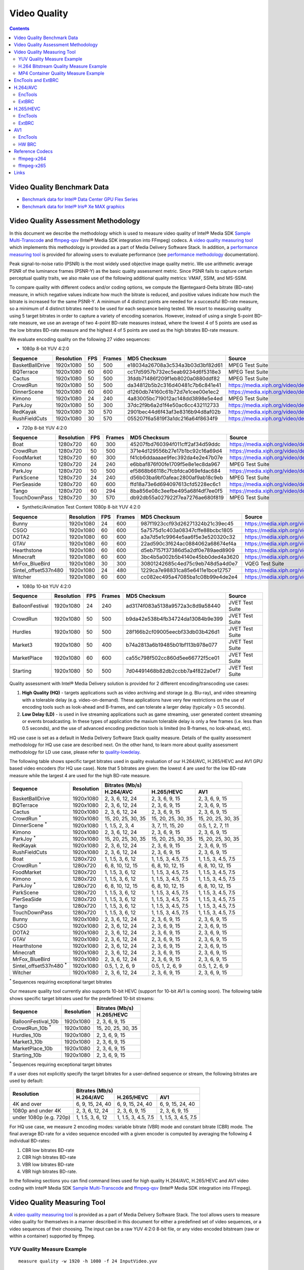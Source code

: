 Video Quality
=============

.. contents::

.. |SMT| replace:: Sample Multi-Transcode
.. _SMT: https://github.com/Intel-Media-SDK/MediaSDK/blob/master/doc/samples/readme-multi-transcode_linux.md

.. _ffmpeg-qsv: https://trac.ffmpeg.org/wiki/Hardware/QuickSync

.. |measure-quality| replace:: video quality measuring tool
.. _measure-quality: man/measure-quality.asciidoc

.. |measure-perf| replace:: performance measuring tool
.. _measure-perf: man/measure-perf.asciidoc

.. |na| raw:: html

   &#x2205;

.. |check| raw:: html

   &#x2713;

.. |cross| raw:: html

   &#x2717;

Video Quality Benchmark Data
----------------------------

* `Benchmark data for Intel® Data Center GPU Flex Series <benchmarks/intel-data-center-gpu-flex-series/intel-data-center-gpu-flex-series.rst>`_
* `Benchmark data for Intel® Iris® Xe MAX graphics <benchmarks/intel-iris-xe-max-graphics/intel-iris-xe-max-graphics.md>`_

Video Quality Assessment Methodology
------------------------------------

In this document we describe the methodology which is used to measure video
quality of Intel® Media SDK |SMT|_ and `ffmpeg-qsv`_ (Intel® Media SDK
integration into FFmpeg) codecs. A |measure-quality|_ which implements this
methodology is provided as a part of Media Delivery Software Stack. In
addition, a |measure-perf|_ is provided for allowing users to evaluate
performance (see `performance methodology <performance.rst>`_ documentation).

Peak signal-to-noise ratio (PSNR) is the most widely used objective image quality metric. We use arithmetic average PSNR
of the luminance frames (PSNR-Y) as the basic quality assessment metric. Since PSNR fails to capture certain perceptual
quality traits, we also make use of the following additional quality metrics: VMAF, SSIM, and MS-SSIM.

To compare quality with different codecs and/or coding options, we compute the Bjøntegaard-Delta bitrate (BD-rate)
measure, in which negative values indicate how much the bitrate is reduced, and positive values indicate how much the
bitrate is increased for the same PSNR-Y. A minimum of 4 distinct points are needed for a successful BD-rate measure, so
a minimum of 4 distinct bitrates need to be used for each sequence being tested. We resort to measuring quality using 5
target bitrates in order to capture a variety of encoding scenarios. However, instead of using a single 5-point BD-rate
measure, we use an average of two 4-point BD-rate measures instead, where the lowest 4 of 5 points are used as the low
bitrates BD-rate measure and the highest 4 of 5 points are used as the high bitrates BD-rate measure.

We evaluate encoding quality on the following 27 video sequences:

* 1080p 8-bit YUV 4:2:0

+-----------------+------------+-----+--------+----------------------------------+------------------------------------+
| Sequence        | Resolution | FPS | Frames | MD5 Checksum                     | Source                             |
+=================+============+=====+========+==================================+====================================+
| BasketBallDrive | 1920x1080  | 50  | 500    | e18034a26708a3c534a3b03d3bf82d61 | MPEG Test Suite                    |
+-----------------+------------+-----+--------+----------------------------------+------------------------------------+
| BQTerrace       | 1920x1080  | 60  | 600    | cc17d5957b732ec5eab9234d6f5318e3 | MPEG Test Suite                    |
+-----------------+------------+-----+--------+----------------------------------+------------------------------------+
| Cactus          | 1920x1080  | 50  | 500    | 3fddb71486f209f1eb8020a0880ddf82 | MPEG Test Suite                    |
+-----------------+------------+-----+--------+----------------------------------+------------------------------------+
| CrowdRun        | 1920x1080  | 50  | 500    | da34812b5b2c316d40481c7b6c841e41 | https://media.xiph.org/video/derf/ |
+-----------------+------------+-----+--------+----------------------------------+------------------------------------+
| DinnerScene     | 1920x1080  | 60  | 600    | d1260db74160c61b72d7e1cee00e1ec2 | https://media.xiph.org/video/derf/ |
+-----------------+------------+-----+--------+----------------------------------+------------------------------------+
| Kimono          | 1920x1080  | 24  | 240    | 4a83005bc719012ac148dd3898e5e4ed | MPEG Test Suite                    |
+-----------------+------------+-----+--------+----------------------------------+------------------------------------+
| ParkJoy         | 1920x1080  | 50  | 300    | 37dc2f9b6a2d1f4e50ac6cc432112733 | https://media.xiph.org/video/derf/ |
+-----------------+------------+-----+--------+----------------------------------+------------------------------------+
| RedKayak        | 1920x1080  | 30  | 570    | 2901bec44d6f43af3e8316b94d8af02b | https://media.xiph.org/video/derf/ |
+-----------------+------------+-----+--------+----------------------------------+------------------------------------+
| RushFieldCuts   | 1920x1080  | 30  | 570    | 055207f6a5819f3a1dc216a64f8634f9 | https://media.xiph.org/video/derf/ |
+-----------------+------------+-----+--------+----------------------------------+------------------------------------+

* 720p 8-bit YUV 4:2:0

+---------------+------------+-----+--------+----------------------------------+------------------------------------+
| Sequence      | Resolution | FPS | Frames | MD5 Checksum                     | Source                             |
+===============+============+=====+========+==================================+====================================+
| Boat          | 1280x720   | 60  | 300    | 45207fbd760394f011cff2af34d59ddc | https://media.xiph.org/video/derf/ |
+---------------+------------+-----+--------+----------------------------------+------------------------------------+
| CrowdRun      | 1280x720   | 50  | 500    | 371e4d129556b27e17b1bc92c16a69d4 | https://media.xiph.org/video/derf/ |
+---------------+------------+-----+--------+----------------------------------+------------------------------------+
| FoodMarket    | 1280x720   | 60  | 300    | f41cb6ddaaaae9fec392da4e2e47b07e | https://media.xiph.org/video/derf/ |
+---------------+------------+-----+--------+----------------------------------+------------------------------------+
| Kimono        | 1280x720   | 24  | 240    | e6bbaf876f00fe1709f5e8e1ec8da967 | MPEG Test Suite                    |
+---------------+------------+-----+--------+----------------------------------+------------------------------------+
| ParkJoy       | 1280x720   | 50  | 500    | ef5868b66118c7fcbfdca069efdac684 | https://media.xiph.org/video/derf/ |
+---------------+------------+-----+--------+----------------------------------+------------------------------------+
| ParkScene     | 1280x720   | 24  | 240    | d56b03ba9bf0afeac2800af9ab18c9eb | MPEG Test Suite                    |
+---------------+------------+-----+--------+----------------------------------+------------------------------------+
| PierSeaside   | 1280x720   | 60  | 600    | ffd18a73e6d694097613cfd5228ec6c1 | https://media.xiph.org/video/derf/ |
+---------------+------------+-----+--------+----------------------------------+------------------------------------+
| Tango         | 1280x720   | 60  | 294    | 8ba856e08c3eefbe495a68f4df7ee0f5 | https://media.xiph.org/video/derf/ |
+---------------+------------+-----+--------+----------------------------------+------------------------------------+
| TouchDownPass | 1280x720   | 30  | 570    | db92db55a027922f7ea7276ae680f819 | MPEG Test Suite                    |
+---------------+------------+-----+--------+----------------------------------+------------------------------------+

* Synthetic/Animation Test Content 1080p 8-bit YUV 4:2:0

+----------------------+------------+-----+--------+----------------------------------+------------------------------------+
| Sequence             | Resolution | FPS | Frames | MD5 Checksum                     | Source                             |
+======================+============+=====+========+==================================+====================================+
| Bunny                | 1920x1080  | 24  | 600    | 987f1923ccf93d26271324b21c39ec45 | https://media.xiph.org/video/derf/ |
+----------------------+------------+-----+--------+----------------------------------+------------------------------------+
| CSGO                 | 1920x1080  | 60  | 600    | 5a7575d1c403a08347cffe88bcbc1805 | https://media.xiph.org/video/derf/ |
+----------------------+------------+-----+--------+----------------------------------+------------------------------------+
| DOTA2                | 1920x1080  | 60  | 600    | a3a7d5e1c9964e5aa6f5e3e520320c32 | https://media.xiph.org/video/derf/ |
+----------------------+------------+-----+--------+----------------------------------+------------------------------------+
| GTAV                 | 1920x1080  | 60  | 600    | 22ad590c3f624ac0884062a68674ef4a | https://media.xiph.org/video/derf/ |
+----------------------+------------+-----+--------+----------------------------------+------------------------------------+
| Hearthstone          | 1920x1080  | 60  | 600    | d5eb7157f37386d5a2df0e789aed8909 | https://media.xiph.org/video/derf/ |
+----------------------+------------+-----+--------+----------------------------------+------------------------------------+
| Minecraft            | 1920x1080  | 60  | 600    | 3bc4b5a002b5b4140e45bb0ded4a3620 | https://media.xiph.org/video/derf/ |
+----------------------+------------+-----+--------+----------------------------------+------------------------------------+
| MrFox_BlueBird       | 1920x1080  | 30  | 300    | 30801242685c4ed75c9eb748d5a4d0e7 | VQEG Test Suite                    |
+----------------------+------------+-----+--------+----------------------------------+------------------------------------+
| Sintel_offset537n480 | 1920x1080  | 24  | 480    | 1229ca7e98831ca85e6411e1bce12757 | https://media.xiph.org/video/derf/ |
+----------------------+------------+-----+--------+----------------------------------+------------------------------------+
| Witcher              | 1920x1080  | 60  | 600    | cc082ec495a47085ba1c08b99e4de2e4 | https://media.xiph.org/video/derf/ |
+----------------------+------------+-----+--------+----------------------------------+------------------------------------+

* 1080p 10-bit YUV 4:2:0

+-----------------+------------+-----+--------+----------------------------------+-----------------+
| Sequence        | Resolution | FPS | Frames | MD5 Checksum                     | Source          |
+=================+============+=====+========+==================================+=================+
| BalloonFestival | 1920x1080  | 24  | 240    | ad3174f083a5138a9572a3c8d9a58440 | JVET Test Suite |
+-----------------+------------+-----+--------+----------------------------------+-----------------+
| CrowdRun        | 1920x1080  | 50  | 500    | b9da42e538b4fb34724da13084b9e399 | JVET Test Suite |
+-----------------+------------+-----+--------+----------------------------------+-----------------+
| Hurdles         | 1920x1080  | 50  | 500    | 28f166b2cf09005eecbf33db03b426d1 | JVET Test Suite |
+-----------------+------------+-----+--------+----------------------------------+-----------------+
| Market3         | 1920x1080  | 50  | 400    | b74a2813a6b19485b01bf113b978e077 | JVET Test Suite |
+-----------------+------------+-----+--------+----------------------------------+-----------------+
| MarketPlace     | 1920x1080  | 60  | 600    | ca55c798f502cc860d5ee66772f5ce01 | JVET Test Suite |
+-----------------+------------+-----+--------+----------------------------------+-----------------+
| Starting        | 1920x1080  | 50  | 500    | 7d04491468b82db2ccbb7a4f822a0ef7 | JVET Test Suite |
+-----------------+------------+-----+--------+----------------------------------+-----------------+

Quality assessment with Intel® Media Delivery solution is provided for 2 different encoding/transcoding use cases:

#. **High Quality (HQ)**
   - targets applications such as video archiving and storage (e.g. Blu-ray), and video streaming with a tolerable
   delay (e.g. video-on-demand). These applications have very few restrictions on the use of encoding tools such as
   look-ahead and B-frames, and can tolerate a larger delay (typically > 0.5 seconds).

#. **Low Delay (LD)**
   - is used in live streaming applications such as game streaming, user generated content streaming or events broadcasting.
   In these types of application the maxium tolerable delay is only a few frames (i.e. less than 0.5 seconds), and the use
   of advanced encoding prediction tools is limited (no B-frames, no look-ahead, etc).

HQ use case is set as a default in Media Delivery Software Stack quality measure. Details of the quality assessment
methodology for HQ use case are described next. On the other hand, to learn more about quality assessment methodology
for LD use case, please refer to `quality-lowdelay <quality-lowdelay.rst>`_.

The following table shows specific target bitrates used in quality evaluation of our H.264/AVC, H.265/HEVC and AV1 GPU
based video encoders (for HQ use case). Note that 5 bitrates are given: the lowest 4 are used for the low BD-rate
measure while the largest 4 are used for the high BD-rate measure.

+-------------------------------+------------+-----------------------------------------------------------------+
| Sequence                      | Resolution | Bitrates (Mb/s)                                                 |
|                               |            +---------------------+---------------------+---------------------+
|                               |            | H.264/AVC           | H.265/HEVC          | AV1                 |
+===============================+============+=====================+=====================+=====================+
| BasketBallDrive               | 1920x1080  | 2, 3, 6, 12, 24     | 2, 3, 6, 9, 15      | 2, 3, 6, 9, 15      |
+-------------------------------+------------+---------------------+---------------------+---------------------+
| BQTerrace                     | 1920x1080  | 2, 3, 6, 12, 24     | 2, 3, 6, 9, 15      | 2, 3, 6, 9, 15      |
+-------------------------------+------------+---------------------+---------------------+---------------------+
| Cactus                        | 1920x1080  | 2, 3, 6, 12, 24     | 2, 3, 6, 9, 15      | 2, 3, 6, 9, 15      |
+-------------------------------+------------+---------------------+---------------------+---------------------+
| CrowdRun :sup:`*`             | 1920x1080  | 15, 20, 25, 30, 35  | 15, 20, 25, 30, 35  | 15, 20, 25, 30, 35  |
+-------------------------------+------------+---------------------+---------------------+---------------------+
| DinnerScene :sup:`*`          | 1920x1080  | 1, 1.5, 2, 3, 4     | 3, 7, 11, 15, 20    | 0.5, 1, 2, 7, 11    |
+-------------------------------+------------+---------------------+---------------------+---------------------+
| Kimono                        | 1920x1080  | 2, 3, 6, 12, 24     | 2, 3, 6, 9, 15      | 2, 3, 6, 9, 15      |
+-------------------------------+------------+---------------------+---------------------+---------------------+
| ParkJoy :sup:`*`              | 1920x1080  | 15, 20, 25, 30, 35  | 15, 20, 25, 30, 35  | 15, 20, 25, 30, 35  |
+-------------------------------+------------+---------------------+---------------------+---------------------+
| RedKayak                      | 1920x1080  | 2, 3, 6, 12, 24     | 2, 3, 6, 9, 15      | 2, 3, 6, 9, 15      |
+-------------------------------+------------+---------------------+---------------------+---------------------+
| RushFieldCuts                 | 1920x1080  | 2, 3, 6, 12, 24     | 2, 3, 6, 9, 15      | 2, 3, 6, 9, 15      |
+-------------------------------+------------+---------------------+---------------------+---------------------+
| Boat                          | 1280x720   | 1, 1.5, 3, 6, 12    | 1, 1.5, 3, 4.5, 7.5 | 1, 1.5, 3, 4.5, 7.5 |
+-------------------------------+------------+---------------------+---------------------+---------------------+
| CrowdRun :sup:`*`             | 1280x720   | 6, 8, 10, 12, 15    | 6, 8, 10, 12, 15    | 6, 8, 10, 12, 15    |
+-------------------------------+------------+---------------------+---------------------+---------------------+
| FoodMarket                    | 1280x720   | 1, 1.5, 3, 6, 12    | 1, 1.5, 3, 4.5, 7.5 | 1, 1.5, 3, 4.5, 7.5 |
+-------------------------------+------------+---------------------+---------------------+---------------------+
| Kimono                        | 1280x720   | 1, 1.5, 3, 6, 12    | 1, 1.5, 3, 4.5, 7.5 | 1, 1.5, 3, 4.5, 7.5 |
+-------------------------------+------------+---------------------+---------------------+---------------------+
| ParkJoy :sup:`*`              | 1280x720   | 6, 8, 10, 12, 15    | 6, 8, 10, 12, 15    | 6, 8, 10, 12, 15    |
+-------------------------------+------------+---------------------+---------------------+---------------------+
| ParkScene                     | 1280x720   | 1, 1.5, 3, 6, 12    | 1, 1.5, 3, 4.5, 7.5 | 1, 1.5, 3, 4.5, 7.5 |
+-------------------------------+------------+---------------------+---------------------+---------------------+
| PierSeaSide                   | 1280x720   | 1, 1.5, 3, 6, 12    | 1, 1.5, 3, 4.5, 7.5 | 1, 1.5, 3, 4.5, 7.5 |
+-------------------------------+------------+---------------------+---------------------+---------------------+
| Tango                         | 1280x720   | 1, 1.5, 3, 6, 12    | 1, 1.5, 3, 4.5, 7.5 | 1, 1.5, 3, 4.5, 7.5 |
+-------------------------------+------------+---------------------+---------------------+---------------------+
| TouchDownPass                 | 1280x720   | 1, 1.5, 3, 6, 12    | 1, 1.5, 3, 4.5, 7.5 | 1, 1.5, 3, 4.5, 7.5 |
+-------------------------------+------------+---------------------+---------------------+---------------------+
| Bunny                         | 1920x1080  | 2, 3, 6, 12, 24     | 2, 3, 6, 9, 15      | 2, 3, 6, 9, 15      |
+-------------------------------+------------+---------------------+---------------------+---------------------+
| CSGO                          | 1920x1080  | 2, 3, 6, 12, 24     | 2, 3, 6, 9, 15      | 2, 3, 6, 9, 15      |
+-------------------------------+------------+---------------------+---------------------+---------------------+
| DOTA2                         | 1920x1080  | 2, 3, 6, 12, 24     | 2, 3, 6, 9, 15      | 2, 3, 6, 9, 15      |
+-------------------------------+------------+---------------------+---------------------+---------------------+
| GTAV                          | 1920x1080  | 2, 3, 6, 12, 24     | 2, 3, 6, 9, 15      | 2, 3, 6, 9, 15      |
+-------------------------------+------------+---------------------+---------------------+---------------------+
| Hearthstone                   | 1920x1080  | 2, 3, 6, 12, 24     | 2, 3, 6, 9, 15      | 2, 3, 6, 9, 15      |
+-------------------------------+------------+---------------------+---------------------+---------------------+
| Minecraft                     | 1920x1080  | 2, 3, 6, 12, 24     | 2, 3, 6, 9, 15      | 2, 3, 6, 9, 15      |
+-------------------------------+------------+---------------------+---------------------+---------------------+
| MrFox_BlueBird                | 1920x1080  | 2, 3, 6, 12, 24     | 2, 3, 6, 9, 15      | 2, 3, 6, 9, 15      |
+-------------------------------+------------+---------------------+---------------------+---------------------+
| Sintel_offset537n480 :sup:`*` | 1920x1080  | 0.5, 1, 2, 6, 9     | 0.5, 1, 2, 6, 9     | 0.5, 1, 2, 6, 9     |
+-------------------------------+------------+---------------------+---------------------+---------------------+
| Witcher                       | 1920x1080  | 2, 3, 6, 12, 24     | 2, 3, 6, 9, 15      | 2, 3, 6, 9, 15      |
+-------------------------------+------------+---------------------+---------------------+---------------------+

:sup:`*` Sequences requiring exceptional target bitrates

Our measure quality tool currently also supports 10-bit HEVC (support for 10-bit AV1 is coming soon).
The following table shows specific target bitrates used for the predefined 10-bit streams:

+-------------------------------+------------+---------------------+
| Sequence                      | Resolution | Bitrates (Mb/s)     |
|                               |            +---------------------+
|                               |            | H.265/HEVC          |
+===============================+============+=====================+
| BalloonFestival_10b           | 1920x1080  | 2, 3, 6, 9, 15      |
+-------------------------------+------------+---------------------+
| CrowdRun_10b  :sup:`*`        | 1920x1080  | 15, 20, 25, 30, 35  |
+-------------------------------+------------+---------------------+
| Hurdles_10b                   | 1920x1080  | 2, 3, 6, 9, 15      |
+-------------------------------+------------+---------------------+
| Market3_10b                   | 1920x1080  | 2, 3, 6, 9, 15      |
+-------------------------------+------------+---------------------+
| MarketPlace_10b               | 1920x1080  | 2, 3, 6, 9, 15      |
+-------------------------------+------------+---------------------+
| Starting_10b                  | 1920x1080  | 2, 3, 6, 9, 15      |
+-------------------------------+------------+---------------------+

:sup:`*` Sequences requiring exceptional target bitrates

If a user does not explicitly specify the target bitrates for a user-defined sequence or stream, the following
bitrates are used by default:

+-------------------------+-----------------------------------------------------------------+
| Resolution              | Bitrates (Mb/s)                                                 |
|                         +---------------------+---------------------+---------------------+
|                         | H.264/AVC           | H.265/HEVC          | AV1                 |
+=========================+=====================+=====================+=====================+
| 4K and over             | 6, 9, 15, 24, 40    | 6, 9, 15, 24, 40    | 6, 9, 15, 24, 40    |
+-------------------------+---------------------+---------------------+---------------------+
| 1080p and under 4K      | 2, 3, 6, 12, 24     | 2, 3, 6, 9, 15      | 2, 3, 6, 9, 15      |
+-------------------------+---------------------+---------------------+---------------------+
| under 1080p (e.g. 720p) | 1, 1.5, 3, 6, 12    | 1, 1.5, 3, 4.5, 7.5 | 1, 1.5, 3, 4.5, 7.5 |
+-------------------------+---------------------+---------------------+---------------------+


For HQ use case, we measure 2 encoding modes: variable bitrate (VBR) mode and constant bitrate (CBR) mode. The final
average BD-rate for a video sequence encoded with a given encoder is computed by averaging the following 4 individual
BD-rates:

#. CBR low bitrates BD-rate
#. CBR high bitrates BD-rate
#. VBR low bitrates BD-rate
#. VBR high bitrates BD-rate.

In the following sections you can find command lines used for high quality
H.264/AVC, H.265/HEVC and AV1 video coding with Intel® Media SDK |SMT|_ and
`ffmpeg-qsv`_ (Intel® Media SDK integration into FFmpeg).

Video Quality Measuring Tool
----------------------------
A |measure-quality|_ is provided as a part of Media Delivery Software
Stack. The tool allows users to measure video quality for themselves in a manner described in this document for either
a predefined set of video sequences, or a video sequences of their choosing.  The input can be a raw YUV 4:2:0 8-bit
file, or any video encoded bitstream (raw or within a container) supported by ffmpeg.

YUV Quality Measure Example
***************************

::

  measure quality -w 1920 -h 1080 -f 24 InputVideo.yuv

H.264 Bitstream Quality Measure Example
***************************************

::

  measure quality InputVideo.h264

Both ffmpeg and sample-multi-transcode quality results will be computed for pre-encoded input content.

MP4 Container Quality Measure Example
*************************************

::

  measure quality InputVideo.mp4

Only ffmpeg-based quality results will be computed for pre-encoded input content encapsulated in a container.

Next we present quality command lines for H.264/AVC and H.265/HEVC. To maximize quality over performance, please use
"veryslow" preset. For maximum performance set preset to "veryfast". For a balanced quality/performance tradeoff use
"medium" preset.

EncTools and ExtBRC
-------------------
**EncTools** is Intel’s new software based (SW) BRC which includes a suite of adaptive encoding tools
designed to improve video quality (thus a name EncTools).

**ExtBRC** is Intel’s legacy SW BRC.

EncTools are engaged automatically with enabling external BRC (extbrc 1) and setting lookahead depth >= 1.
Positive lookahead depth will automatically enable EncTools BRC and all adaptive encoding tools. For low
power lookahead to engage with EncTools BRC, lookahead depth should be > mini-GoP size. Several adaptive
encoding tools can be disabled by engaging SMT or FFmpeg-QSV flags, such as, for example, AdaptiveI off
(disable scene cut detection) and AdaptiveB off (disable adaptive mini-GoP).

::

  # triggers EncTools without low power lookahead (performance boost):
  ffmpeg <...> -g 256 -bf 7 -extbrc 1 -look_ahead_depth 8 <...>

  # triggers EncTools with low power lookahead (quality boost):
  ffmpeg <...> -g 256 -bf 7 -extbrc 1 -look_ahead_depth 40 <...>

  # triggers ExtBRC:
  ffmpeg <...> -g 256 -bf 7 -extbrc 1 -look_ahead_depth 0 <...>

Below table summarizes which tools are available in EncTools and ExtBRC SW BRCs.

+-------------------------------------------------------+---------+----------+
| Feature                                               | ExtBRC  | EncTools |
+=======================================================+=========+==========+
| Adaptive Long Term Reference (ALTR)*                  | |check| | |check|  |
+-------------------------------------------------------+---------+----------+
| Scene Change Detection (SCD/Adaptive I)*              | |check| | |check|  |
+-------------------------------------------------------+---------+----------+
| Adaptive Motion Compensation Temporal Filter (AMCTF)* | |check| | |cross|  |
+-------------------------------------------------------+---------+----------+
| Adaptive Pyramid Quantization (APQ)                   | |cross| | |check|  |
+-------------------------------------------------------+---------+----------+
| Adaptive GOP (AGOP/Adaptive B)                        | |cross| | |check|  |
+-------------------------------------------------------+---------+----------+
| Adaptive Reference Frames (AREF)                      | |cross| | |check|  |
+-------------------------------------------------------+---------+----------+
| Adaptive Custom Quantizer Matrix (ACQM)               | |cross| | |check|  |
+-------------------------------------------------------+---------+----------+
| Low Power Look Ahead (LPLA)                           | |cross| | |check|  |
+-------------------------------------------------------+---------+----------+
| Persistance Adaptive Quantization (PAQ)               | |cross| | |check|  |
+-------------------------------------------------------+---------+----------+

\* - VME based and is available up to (and including) DG1.

EncTools and ExtBRC are not supported for all the codecs and platforms - see support matrix below.
Please note that HW BRC for VDENC encoders requires HuC which is not enabled by default in Linux kernel
on some platforms. First platform which enables HuC by default is DG1 (TGL does not has HuC
enabled by default).

+------------+----------+-----------+---------+-----------+-------------+------------+------------+
| Encoder    | BRC Type | DG2/ATS-M | DG1     | TGL       | Gen11 (ICL) | Gen9 (SKL) | Gen8 (BDW) |
+============+==========+===========+=========+===========+=============+============+============+
| AVC VME    | ExtBRC   | |na|      | |check| | |check|   | |check|     | |check|    | |check|    |
+            +----------+           +---------+-----------+-------------+------------+------------+
|            | EncTools |           | |check| | |cross|   | |cross|     | |cross|    | |cross|    |
+            +----------+           +---------+-----------+-------------+------------+------------+
|            | HW BRC   |           | |check| | |check|   | |check|     | |check|    | |check|    |
+------------+----------+-----------+---------+-----------+-------------+------------+------------+
| HEVC VME   | ExtBRC   | |na|      | |check| | |check|   | |check|     | |check|    | |na|       |
+            +----------+           +---------+-----------+-------------+------------+            +
|            | EncTools |           | |check| | |cross|   | |cross|     | |cross|    |            |
+            +----------+           +---------+-----------+-------------+------------+            +
|            | HW BRC   |           | |check| | |check|   | |check|     | |check|    |            |
+------------+----------+-----------+---------+-----------+-------------+------------+------------+
| AVC VDENC  | ExtBRC   | |check|   | |check| | |cross|   | |cross|     | |cross|    | |na|       |
+            +----------+-----------+---------+-----------+-------------+------------+            +
|            | EncTools | |check|   | |check| | |cross|   | |cross|     | |cross|    |            |
+            +----------+-----------+---------+-----------+-------------+------------+            +
|            | HW BRC   | |check|   | |check| | |cross| * | |cross| *   | |cross| *  |            |
+------------+----------+-----------+---------+-----------+-------------+------------+------------+
| HEVC VDENC | ExtBRC   | |check|   | |check| | |cross|   | |cross|     | |na|                    |
+            +----------+-----------+---------+-----------+-------------+                         +
|            | EncTools | |check|   | |check| | |cross|   | |cross|     |                         |
+            +----------+-----------+---------+-----------+-------------+                         +
|            | HW BRC   | |check|   | |check| | |cross| * | |cross| *   |                         |
+------------+----------+-----------+---------+-----------+-------------+------------+------------+
| AV1        | ExtBRC   | |cross|   | |na|                                                        |
+            +----------+-----------+                                                             +
|            | EncTools | |check|   |                                                             |
+            +----------+-----------+                                                             +
|            | HW BRC   | |check|   |                                                             |
+------------+----------+-----------+---------+-----------+-------------+------------+------------+

DG2 stands for Intel® Arc™ A-Series Graphics (products formerly Alchemist)

\* - requires enabled HuC (which is not a default in vanilla Linux kernel)

H.264/AVC
---------

EncTools
********

To achieve better quality with Intel GPU H.264/AVC encoder running EncTools BRC we recommend the following settings:

+-------------------------------------------------------+----------------+--------------------------------------------------------------------------+
| ffmpeg-qsv options                                    | ffmpeg version | Comments                                                                 |
+=======================================================+================+==========================================================================+
| VBR                                                                                                                                               |
+-------------------------------------------------------+----------------+--------------------------------------------------------------------------+
| ``-b:v $bitrate -maxrate $((2 * bitrate))``           | n2.8           | maxrate > bitrate triggers VBR. You can vary maxrate per your needs.     |
+-------------------------------------------------------+----------------+--------------------------------------------------------------------------+
| ``-bufsize $((4 * bitrate))``                         | n4.0           | You can vary bufsize per your needs. We recommend to avoid going below 1 |
|                                                       |                | second to avoid quality loss. Buffer size of 4 seconds is recommended    |
|                                                       |                | for VBR.                                                                 |
+-------------------------------------------------------+----------------+--------------------------------------------------------------------------+
| ``-rc_init_occupancy $((2 * bitrate))``               | n2.8           | This is the initial buffer delay. You can vary this per your needs.      |
|                                                       |                | Recommendation is to use 1/2 of bufsize.                                 |
+-------------------------------------------------------+----------------+--------------------------------------------------------------------------+
| CBR                                                                                                                                               |
+-------------------------------------------------------+----------------+--------------------------------------------------------------------------+
| ``-b:v $bitrate -minrate $bitrate -maxrate $bitrate`` | n2.8           | This triggers CBR.                                                       |
+-------------------------------------------------------+----------------+--------------------------------------------------------------------------+
| ``-bufsize $((2 * bitrate))``                         | n4.0           | You can vary bufsize per your needs. We recommend to avoid going below 1 |
|                                                       |                | second to avoid quality loss. Buffer size of 2 seconds is recommended    |
|                                                       |                | for CBR.                                                                 |
+-------------------------------------------------------+----------------+--------------------------------------------------------------------------+
| ``-rc_init_occupancy $bitrate``                       | n2.8           | This is the initial buffer delay. You can vary this per your needs.      |
|                                                       |                | Recommendation is to use 1/2 of bufsize.                                 |
+-------------------------------------------------------+----------------+--------------------------------------------------------------------------+
| CBR & VBR common settings                                                                                                                         |
+-------------------------------------------------------+----------------+--------------------------------------------------------------------------+
| ``-bitrate_limit 0``                                  | n3.0           | This disables target bitrate limitations that exist in MediaSDK/VPL for  |
|                                                       |                | AVC encoding                                                             |
+-------------------------------------------------------+----------------+--------------------------------------------------------------------------+
| ``-extbrc 1 -look_ahead_depth $lad``                  | n3.0           | This enables EncTools Software BRC when look ahead depth > than 0. Need  |
|                                                       |                | to have look ahead depth > than miniGOP size to enable low power look    |
|                                                       |                | ahead too (miniGOP size is equal to bf+1). The recommended values for    |
|                                                       |                | `$lad` are: 8 (for performance boost) and 40 (for quality boost)         |
+-------------------------------------------------------+----------------+--------------------------------------------------------------------------+
| ``-b_strategy 1 -bf 7``                               | n3.0           | These 2 settings activate full 3 level B-Pyramid.                        |
+-------------------------------------------------------+----------------+--------------------------------------------------------------------------+
| ``-refs 5``                                           | n2.7           | 5 references are important to trigger Long Term Reference (LTR) coding   |
|                                                       |                | feature.                                                                 |
+-------------------------------------------------------+----------------+--------------------------------------------------------------------------+
| ``-g 256``                                            | n2.7           | Select long enough GOP size for random access encoding. You can vary     |
|                                                       |                | this setting. Typically 2 to 4 seconds GOP is used.                      |
+-------------------------------------------------------+----------------+--------------------------------------------------------------------------+
| ``-adaptive_i 1 -adaptive_b 1``                       | n3.0           | Ensures to enable scene change detection and adaptive miniGOP.           |
+-------------------------------------------------------+----------------+--------------------------------------------------------------------------+
| ``-strict -1``                                        | n3.0           | Disables HRD compliance.                                                 |
+-------------------------------------------------------+----------------+--------------------------------------------------------------------------+
| ``-extra_hw_frames $lad``                             | n4.0           | Add extra GPU decoder frame surfaces.  This is currently needed for      |
|                                                       |                | transcoding with look ahead (set this option to look ahead depth value)  |
+-------------------------------------------------------+----------------+--------------------------------------------------------------------------+

::

  # VBR (encoding from YUV with ffmpeg-qsv)
  ffmpeg -init_hw_device vaapi=va:${DEVICE:-/dev/dri/renderD128} -init_hw_device qsv=hw@va -an \
    -f rawvideo -pix_fmt yuv420p -s:v ${width}x${height} -framerate $framerate -i $inputyuv \
    -frames:v $numframes -c:v h264_qsv -preset $preset -profile:v high -async_depth 1 \
    -b:v $bitrate -maxrate $((2 * bitrate)) -bitrate_limit 0 -bufsize $((4 * bitrate)) \
    -rc_init_occupancy $((2 * bitrate)) -low_power ${LOW_POWER:-true} -look_ahead_depth $lad -extbrc 1 \
    -b_strategy 1 -adaptive_i 1 -adaptive_b 1 -bf 7 -refs 5 -g 256 -strict -1 \
    -fps_mode passthrough -y $output

  # CBR (encoding from YUV with ffmpeg-qsv)
  ffmpeg -init_hw_device vaapi=va:${DEVICE:-/dev/dri/renderD128} -init_hw_device qsv=hw@va -an \
    -f rawvideo -pix_fmt yuv420p -s:v ${width}x${height} -framerate $framerate -i $inputyuv \
    -frames:v $numframes -c:v h264_qsv -preset $preset -profile:v high -async_depth 1 \
    -b:v $bitrate -maxrate $bitrate -minrate $bitrate -bitrate_limit 0 -bufsize $((2 * bitrate)) \
    -rc_init_occupancy $bitrate -low_power ${LOW_POWER:-true} -look_ahead_depth $lad -extbrc 1 \
    -b_strategy 1 -adaptive_i 1 -adaptive_b 1 -bf 7 -refs 5 -g 256 -strict -1 \
    -fps_mode passthrough -y $output

  # VBR (transcoding with ffmpeg-qsv)
  ffmpeg -hwaccel qsv -qsv_device ${DEVICE:-/dev/dri/renderD128} -c:v $inputcodec -extra_hw_frames $lad -an -i $input \
    -frames:v $numframes -c:v h264_qsv -preset $preset -profile:v high -async_depth 1 \
    -b:v $bitrate -maxrate $((2 * bitrate)) -bitrate_limit 0 -bufsize $((4 * bitrate)) \
    -rc_init_occupancy $((2 * bitrate)) -low_power ${LOW_POWER:-true} -look_ahead_depth $lad -extbrc 1 \
    -b_strategy 1 -adaptive_i 1 -adaptive_b 1 -bf 7 -refs 5 -g 256 -strict -1 \
    -fps_mode passthrough -y $output

  # CBR (transcoding with ffmpeg-qsv)
  ffmpeg -hwaccel qsv -qsv_device ${DEVICE:-/dev/dri/renderD128} -c:v $inputcodec -extra_hw_frames $lad -an -i $input \
    -frames:v $numframes -c:v h264_qsv -preset $preset -profile:v high -async_depth 1 \
    -b:v $bitrate -maxrate $bitrate -minrate $bitrate -bitrate_limit 0 -bufsize $((2 * bitrate)) \
    -rc_init_occupancy $bitrate -low_power ${LOW_POWER:-true} -look_ahead_depth $lad -extbrc 1 \
    -b_strategy 1 -adaptive_i 1 -adaptive_b 1 -bf 7 -refs 5 -g 256 -strict -1 \
    -fps_mode passthrough -y $output

  # VBR (encoding from YUV with Sample Multi-Transcode)
  sample_multi_transcode -i::i420 $inputyuv -hw -async 1 \
    -device ${DEVICE:-/dev/dri/renderD128} -u $preset -b $bitrateKb -vbr -n $numframes \
    -w $width -h $height -override_encoder_framerate $framerate -lowpower:${LOWPOWER:-on} -lad $lad \
    -extbrc::implicit -AdaptiveI:on -AdaptiveB:on -dist 8 -num_ref 5 -gop_size 256 \
    -NalHrdConformance:off -VuiNalHrdParameters:off -hrd $((bitrateKb / 2)) \
    -InitialDelayInKB $((bitrateKb / 4)) -MaxKbps $((bitrateKb * 2)) -o::h264 $output

  # CBR (encoding from YUV with Sample Multi-Transcode)
  sample_multi_transcode -i::i420 $inputyuv -hw -async 1 \
    -device ${DEVICE:-/dev/dri/renderD128} -u $preset -b $bitrateKb -cbr -n $numframes \
    -w $width -h $height  -override_encoder_framerate $framerate -lowpower:${LOWPOWER:-on} -lad $lad \
    -extbrc::implicit -AdaptiveI:on -AdaptiveB:on -dist 8 -num_ref 5 -gop_size 256 \
    -NalHrdConformance:off -VuiNalHrdParameters:off -hrd $((bitrateKb / 4)) \
    -InitialDelayInKB $((bitrateKb / 8)) -o::h264 $output

  # VBR (transcoding from raw bitstream with Sample Multi-Transcode)
  sample_multi_transcode -i::${inputcodec} $input -hw -async 1 \
    -device ${DEVICE:-/dev/dri/renderD128} -u $preset -b $bitrateKb -vbr -n $numframes \
    -lowpower:${LOWPOWER:-on} -lad $lad -extbrc::implicit -AdaptiveI:on -AdaptiveB:on -dist 8 -num_ref 5 -gop_size 256 \
    -NalHrdConformance:off -VuiNalHrdParameters:off -hrd $((bitrateKb / 2)) \
    -InitialDelayInKB $((bitrateKb / 4)) -MaxKbps $((bitrateKb * 2)) -o::h264 $output

  # CBR (transcoding from raw bitstream with Sample Multi-Transcode)
  sample_multi_transcode -i::${inputcodec} $input -hw -async 1 \
    -device ${DEVICE:-/dev/dri/renderD128} -u $preset -b $bitrateKb -cbr -n $numframes \
    -lowpower:${LOWPOWER:-on} -lad $lad -extbrc::implicit -AdaptiveI:on -AdaptiveB:on -dist 8 -num_ref 5 -gop_size 256 \
    -NalHrdConformance:off -VuiNalHrdParameters:off -hrd $((bitrateKb / 4)) \
    -InitialDelayInKB $((bitrateKb / 8)) -o::h264 $output

ExtBRC
******

To achieve better quality with Intel GPU H.264/AVC encoder running ExtBRC we recommend the following settings:

+-------------------------------------------------------+----------------+--------------------------------------------------------------------------+
| ffmpeg-qsv options                                    | ffmpeg version | Comments                                                                 |
+=======================================================+================+==========================================================================+
| VBR                                                                                                                                               |
+-------------------------------------------------------+----------------+--------------------------------------------------------------------------+
| ``-b:v $bitrate -maxrate $((2 * bitrate))``           | n2.8           | maxrate > bitrate triggers VBR. You can vary maxrate per your needs.     |
+-------------------------------------------------------+----------------+--------------------------------------------------------------------------+
| ``-bufsize $((4 * bitrate))``                         | n4.0           | You can vary bufsize per your needs. We recommend to avoid going below 1 |
|                                                       |                | second to avoid quality loss. Buffer size of 4 seconds is recommended    |
|                                                       |                | for VBR.                                                                 |
+-------------------------------------------------------+----------------+--------------------------------------------------------------------------+
| ``-rc_init_occupancy $((2 * bitrate))``               | n2.8           | This is the initial buffer delay. You can vary this per your needs.      |
|                                                       |                | Recommendation is to use 1/2 of bufsize.                                 |
+-------------------------------------------------------+----------------+--------------------------------------------------------------------------+
| CBR                                                                                                                                               |
+-------------------------------------------------------+----------------+--------------------------------------------------------------------------+
| ``-b:v $bitrate -minrate $bitrate -maxrate $bitrate`` | n2.8           | This triggers CBR.                                                       |
+-------------------------------------------------------+----------------+--------------------------------------------------------------------------+
| ``-bufsize $((2 * bitrate))``                         | n4.0           | You can vary bufsize per your needs. We recommend to avoid going below 1 |
|                                                       |                | second to avoid quality loss. Buffer size of 2 seconds is recommended    |
|                                                       |                | for CBR.                                                                 |
+-------------------------------------------------------+----------------+--------------------------------------------------------------------------+
| ``-rc_init_occupancy $bitrate``                       | n2.8           | This is ithe initial buffer delay. You can vary this per your needs.     |
|                                                       |                | Recommendation is to use 1/2 of bufsize.                                 |
+-------------------------------------------------------+----------------+--------------------------------------------------------------------------+
| CBR & VBR common settings                                                                                                                         |
+-------------------------------------------------------+----------------+--------------------------------------------------------------------------+
| ``-bitrate_limit 0``                                  | n3.0           | This disables target bitrate limitations that exist in MediaSDK/VPL for  |
|                                                       |                | AVC encoding                                                             |
+-------------------------------------------------------+----------------+--------------------------------------------------------------------------+
| ``-extbrc 1``                                         |                | This enabled ExtBRC Software BRC                                         |
+-------------------------------------------------------+----------------+--------------------------------------------------------------------------+
| ``-b_strategy 1 -bf 7``                               | n3.0           | These 2 settings activate full 3 level B-Pyramid.                        |
+-------------------------------------------------------+----------------+--------------------------------------------------------------------------+
| ``-refs 5``                                           | n2.7           | 5 references are important to trigger Long Term Reference (LTR) coding   |
|                                                       |                | feature.                                                                 |
+-------------------------------------------------------+----------------+--------------------------------------------------------------------------+
| ``-g 256``                                            | n2.7           | Select long enough GOP size for random access encoding. You can vary     |
|                                                       |                | this setting. Typically 2 to 4 seconds GOP is used.                      |
+-------------------------------------------------------+----------------+--------------------------------------------------------------------------+

Example command lines:

::

  # VBR (encoding from YUV with ffmpeg-qsv)
  ffmpeg -init_hw_device vaapi=va:${DEVICE:-/dev/dri/renderD128} -init_hw_device qsv=hw@va -an \
    -f rawvideo -pix_fmt yuv420p -s:v ${width}x${height} -framerate $framerate \
    -i $inputyuv -frames:v $numframes -c:v h264_qsv -preset $preset -profile:v high -async_depth 1 \
    -b:v $bitrate -maxrate $((2 * bitrate)) -bitrate_limit 0 -bufsize $((4 * bitrate)) \
    -rc_init_occupancy $((2 * bitrate)) -low_power ${LOW_POWER:-false} -extbrc 1 -b_strategy 1 -bf 7 -refs 5 -g 256 \
    -fps_mode passthrough -y $output

  # CBR (encoding from YUV with ffmpeg-qsv)
  ffmpeg -init_hw_device vaapi=va:${DEVICE:-/dev/dri/renderD128} -init_hw_device qsv=hw@va -an \
    -f rawvideo -pix_fmt yuv420p -s:v ${width}x${height} -framerate $framerate \
    -i $inputyuv -vframes $numframes -c:v h264_qsv -preset $preset -profile:v high \
    -b:v $bitrate -maxrate $bitrate -minrate $bitrate -bitrate_limit 0 -bufsize $((2 * bitrate)) \
    -rc_init_occupancy $bitrate -low_power ${LOW_POWER:-false} -extbrc 1 -b_strategy 1 -bf 7 -refs 5 -g 256 \
    -fps_mode passthrough -y $output

  # VBR (transcoding with ffmpeg-qsv)
  ffmpeg -hwaccel qsv -qsv_device ${DEVICE:-/dev/dri/renderD128} -c:v $inputcodec -an -i $input \
    -frames:v $numframes -c:v h264_qsv -preset h264_qsv -profile:v high -async_depth 1 \
    -b:v $bitrate -maxrate $((2 * bitrate)) -bitrate_limit 0 -bufsize $((4 * bitrate)) \
    -rc_init_occupancy $((2 * bitrate)) -low_power ${LOW_POWER:-false} -extbrc 1 -b_strategy 1 -bf 7 -refs 5 -g 256 \
    -fps_mode passthrough -y $output

  # CBR (transcoding with ffmpeg-qsv)
  ffmpeg -hwaccel qsv -qsv_device ${DEVICE:-/dev/dri/renderD128} -c:v $inputcodec -an -i $input \
    -frames:v $numframes -c:v h264_qsv -preset h264_qsv -profile:v high -async_depth 1 \
    -b:v $bitrate -maxrate $bitrate -minrate $bitrate -bitrate_limit 0 -bufsize $((2 * bitrate)) \
    -rc_init_occupancy $bitrate -low_power ${LOW_POWER:-false} -extbrc 1 -b_strategy 1 -bf 7 -refs 5 -g 256 \
    -fps_mode passthrough -y $output

  # VBR (encoding from YUV with Sample Multi-Transcode)
  sample_multi_transcode -i::i420 $inputyuv -hw -async 1 -device ${DEVICE:-/dev/dri/renderD128} \
    -u $preset -b $bitrateKb -vbr -n $numframes -w $width -h $height -override_encoder_framerate $framerate \
    -lowpower:${LOWPOWER:-off} -extbrc::implicit -ExtBrcAdaptiveLTR:on -dist 8 -num_ref 5 -gop_size 256 \
    -NalHrdConformance:off -VuiNalHrdParameters:off -hrd $((bitrateKb / 2)) \
    -InitialDelayInKB $((bitrateKb / 4)) -MaxKbps $((bitrateKb * 2)) -o::h264 $output

  # CBR (encoding from YUV with Sample Multi-Transcode)
  sample_multi_transcode -i::i420 $inputyuv -hw -async 1 -device ${DEVICE:-/dev/dri/renderD128} \
    -u $preset -b $bitrateKb -cbr -n $numframes -w $width -h $height -override_encoder_framerate $framerate \
    -lowpower:${LOWPOWER:-off} -extbrc::implicit -ExtBrcAdaptiveLTR:on -dist 8 -num_ref 5 -gop_size 256 \
    -NalHrdConformance:off -VuiNalHrdParameters:off -hrd $((bitrateKb / 4)) \
    -InitialDelayInKB $((bitrateKb / 8)) -o::h264 $output

  # VBR (transcoding from raw bitstream with Sample Multi-Transcode)
  sample_multi_transcode -i::${inputcodec} $input -hw -async 1 -device ${DEVICE:-/dev/dri/renderD128} \
    -u $preset -b $bitrateKb -vbr -n $numframes -lowpower:${LOWPOWER:-off} \
    -extbrc::implicit -ExtBrcAdaptiveLTR:on -dist 8 -num_ref 5 -gop_size 256 \
    -NalHrdConformance:off -VuiNalHrdParameters:off -MemType::system -hrd $((bitrateKb / 2)) \
    -InitialDelayInKB $((bitrateKb / 4)) -MaxKbps $((bitrateKb * 2)) -o::h264 $output

  # CBR (transcoding from raw bitstream with Sample Multi-Transcode)
  sample_multi_transcode -i::${inputcodec} $input -hw -async 1 -device ${DEVICE:-/dev/dri/renderD128} \
    -u $preset -b $bitrateKb -cbr -n $numframes -lowpower:${LOWPOWER:-off} \
    -extbrc::implicit -ExtBrcAdaptiveLTR:on -dist 8 -num_ref 5 -gop_size 256 \
    -NalHrdConformance:off -VuiNalHrdParameters:off -MemType::system -hrd $((bitrateKb / 4)) \
    -InitialDelayInKB $((bitrateKb / 8)) -o::h264 $output

H.265/HEVC
----------

EncTools
********

To achieve better quality with Intel GPU H.265/HEVC encoder running EncTools BRC we recommend the following settings:

+-------------------------------------------------------+----------------+--------------------------------------------------------------------------+
| ffmpeg-qsv options                                    | ffmpeg version | Comments                                                                 |
+=======================================================+================+==========================================================================+
| VBR                                                                                                                                               |
+-------------------------------------------------------+----------------+--------------------------------------------------------------------------+
| ``-b:v $bitrate -maxrate $((2 * bitrate))``           | n2.8           | maxrate > bitrate triggers VBR. You can vary maxrate per your needs.     |
+-------------------------------------------------------+----------------+--------------------------------------------------------------------------+
| ``-bufsize $((4 * bitrate))``                         | n4.0           | You can vary bufsize per your needs. We recommend to avoid going below 1 |
|                                                       |                | second to avoid quality loss. Buffer size of 4 seconds is recommended    |
|                                                       |                | for VBR.                                                                 |
+-------------------------------------------------------+----------------+--------------------------------------------------------------------------+
| ``-rc_init_occupancy $((2 * bitrate))``               | n2.8           | This is the initial buffer delay. You can vary this per your needs.      |
|                                                       |                | Recommendation is to use 1/2 of bufsize.                                 |
+-------------------------------------------------------+----------------+--------------------------------------------------------------------------+
| CBR                                                                                                                                               |
+-------------------------------------------------------+----------------+--------------------------------------------------------------------------+
| ``-b:v $bitrate -minrate $bitrate -maxrate $bitrate`` | n2.8           | This triggers CBR.                                                       |
+-------------------------------------------------------+----------------+--------------------------------------------------------------------------+
| ``-bufsize $((2 * bitrate))``                         | n4.0           | You can vary bufsize per your needs. We recommend to avoid going below 1 |
|                                                       |                | second to avoid quality loss. Buffer size of 2 seconds is recommended    |
|                                                       |                | for CBR.                                                                 |
+-------------------------------------------------------+----------------+--------------------------------------------------------------------------+
| ``-rc_init_occupancy $bitrate``                       | n2.8           | This is the initial buffer delay. You can vary this per your needs.      |
|                                                       |                | Recommendation is to use 1/2 of bufsize.                                 |
+-------------------------------------------------------+----------------+--------------------------------------------------------------------------+
| CBR & VBR common settings                                                                                                                         |
+-------------------------------------------------------+----------------+--------------------------------------------------------------------------+
| ``-extbrc 1 -look_ahead_depth $lad``                  | n5.0           | This enables EncTools Software BRC when look ahead depth > than 0. Need  |
|                                                       |                | to have look ahead depth > than miniGOP size to enable low power look    |
|                                                       |                | ahead too (miniGOP size is equal to bf+1). The recommended values for    |
|                                                       |                | `$lad` are: 8 (for performance boost) and 40 (for quality boost)         |
+-------------------------------------------------------+----------------+--------------------------------------------------------------------------+
| ``-b_strategy 1 -bf 7``                               | n6.0           | These 2 settings activate full 3 level B-Pyramid.                        |
+-------------------------------------------------------+----------------+--------------------------------------------------------------------------+
| ``-refs 4``                                           | n2.8           | 4 reference are recommended for high quality HEVC encoding.              |
+-------------------------------------------------------+----------------+--------------------------------------------------------------------------+
| ``-g 256``                                            | n2.8           | Select long enough GOP size for random access encoding. You can vary     |
|                                                       |                | this setting. Typically 2 to 4 seconds GOP is used.                      |
+-------------------------------------------------------+----------------+--------------------------------------------------------------------------+
| ``-strict -1``                                        | n5.0           | Disables HRD compliance.                                                 |
+-------------------------------------------------------+----------------+--------------------------------------------------------------------------+
| ``-idr_interval begin_only``                          | n4.0           | Only first I-frame will be IDR, other I-frames will be CRA.              |
+-------------------------------------------------------+----------------+--------------------------------------------------------------------------+
| ``-extra_hw_frames $lad``                             | n4.0           | Add extra GPU decoder frame surfaces.  This is currently needed for      |
|                                                       |                | transcoding with look ahead (set this option to look ahead depth value)  |
+-------------------------------------------------------+----------------+--------------------------------------------------------------------------+

Example command lines:

::

  # VBR (encoding from YUV with ffmpeg-qsv)
  ffmpeg -init_hw_device vaapi=va:${DEVICE:-/dev/dri/renderD128} -init_hw_device qsv=hw@va -an \
    -f rawvideo -pix_fmt yuv420p -s:v ${width}x${height} -framerate $framerate -i $inputyuv \
    -frames:v $numframes -c:v hevc_qsv -preset $preset -profile:v main -async_depth 1
    -b:v $bitrate -maxrate $((2 * bitrate)) -bufsize $((4 * bitrate)) \
    -rc_init_occupancy $((2 * bitrate)) -low_power ${LOW_POWER:-true} -look_ahead_depth $lad -extbrc 1 -b_strategy 1 \
    -bf 7 -refs 4 -g 256 -idr_interval begin_only -strict -1 \
    -fps_mode passthrough -y $output

  # CBR (encoding from YUV with ffmpeg-qsv)
  ffmpeg -init_hw_device vaapi=va:${DEVICE:-/dev/dri/renderD128} -init_hw_device qsv=hw@va -an \
    -f rawvideo -pix_fmt yuv420p -s:v ${width}x${height} -framerate $framerate -i $inputyuv \
    -frames:v $numframes -c:v hevc_qsv -preset $preset -profile:v main -async_depth 1
    -b:v $bitrate -maxrate $bitrate -minrate $bitrate -bufsize $((2 * bitrate)) \
    -rc_init_occupancy $bitrate -low_power ${LOW_POWER:-true} -look_ahead_depth $lad -extbrc 1 -b_strategy 1 \
    -bf 7 -refs 4 -g 256 -idr_interval begin_only -strict -1 \
    -fps_mode passthrough -y $output

  # VBR (transcoding with ffmpeg-qsv)
  ffmpeg -hwaccel qsv -qsv_device ${DEVICE:-/dev/dri/renderD128} -c:v $inputcodec -extra_hw_frames $lad -an -i $input \
    -frames:v $numframes -c:v hevc_qsv -preset $preset -profile:v main -async_depth 1 \
    -b:v $bitrate -maxrate $((2 * bitrate)) -bufsize $((4 * bitrate)) \
    -rc_init_occupancy $((2 * bitrate)) -low_power ${LOW_POWER:-true} -look_ahead_depth $lad -extbrc 1 -b_strategy 1 \
    -bf 7 -refs 4 -g 256 -idr_interval begin_only -strict -1 \
    -fps_mode passthrough -y $output

  # CBR (transcoding with ffmpeg-qsv)
  ffmpeg -hwaccel qsv -qsv_device ${DEVICE:-/dev/dri/renderD128} -c:v $inputcodec -extra_hw_frames $lad -an -i $input \
    -frames:v $numframes -c:v hevc_qsv -preset $preset -profile:v main -async_depth 1 \
    -b:v $bitrate -maxrate $bitrate -minrate $bitrate -bufsize $((2 * bitrate)) \
    -rc_init_occupancy $bitrate -low_power ${LOW_POWER:-true} -look_ahead_depth $lad -extbrc 1 -b_strategy 1 \
    -bf 7 -refs 4 -g 256 -idr_interval begin_only -strict -1 \
    -fps_mode passthrough -y $output

  # VBR (encoding from YUV with Sample Multi-Transcode)
  sample_multi_transcode -i::i420 $inputyuv -hw -async 1 -device ${DEVICE:-/dev/dri/renderD128} \
    -u $preset -b $bitrateKb -vbr -n $numframes -w $width -h $height -override_encoder_framerate $framerate \
    -lowpower:${LOWPOWER:-on} -lad $lad -extbrc::implicit -AdaptiveI:on -AdaptiveB:on -dist 8 -num_ref 4 -gop_size 256 \
    -NalHrdConformance:off -VuiNalHrdParameters:off -hrd $((bitrateKb / 2)) \
    -InitialDelayInKB $((bitrateKb / 4)) -MaxKbps $((bitrateKb * 2)) -o::h265 $output

  # CBR (encoding from YUV with Sample Multi-Transcode)
  sample_multi_transcode -i::i420 $inputyuv -hw -async 1 -device ${DEVICE:-/dev/dri/renderD128} \
    -u $preset -b $bitrateKb -cbr -n $numframes -w $width -h $height -override_encoder_framerate $framerate \
    -lowpower:${LOWPOWER:-on} -lad $lad -extbrc::implicit -AdaptiveI:on -AdaptiveB:on -dist 8 -num_ref 4 -gop_size 256 \
    -NalHrdConformance:off -VuiNalHrdParameters:off -hrd $((bitrateKb / 4)) \
    -InitialDelayInKB $((bitrateKb / 8)) -o::h265 $output

  # VBR (transcoding from raw bitstream with Sample Multi-Transcode)
  sample_multi_transcode -i::${inputcodec} $input -hw -async 1 -device ${DEVICE:-/dev/dri/renderD128} \
    -u $preset -b $bitrateKb -vbr -n $numframes -lowpower:${LOWPOWER:-on} \
    -lad $lad -extbrc::implicit -AdaptiveI:on -AdaptiveB:on -dist 8 -num_ref 4 -gop_size 256 \
    -NalHrdConformance:off -VuiNalHrdParameters:off -hrd $((bitrateKb / 2)) \
    -InitialDelayInKB $((bitrateKb / 4)) -MaxKbps $((bitrateKb * 2)) -o::h265 $output

  # CBR (transcoding from raw bitstream with Sample Multi-Transcode)
  sample_multi_transcode -i::${inputcodec} $input -hw -async 1 -device ${DEVICE:-/dev/dri/renderD128} \
    -u $preset -b $bitrateKb -cbr -n $numframes -lowpower:${LOWPOWER:-on} \
    -lad $lad -extbrc::implicit -AdaptiveI:on -AdaptiveB:on -dist 8 -num_ref 4 -gop_size 256 \
    -NalHrdConformance:off -VuiNalHrdParameters:off -hrd $((bitrateKb / 4)) \
    -InitialDelayInKB $((bitrateKb / 8)) -o::h265 $output


ExtBRC
******

To achieve better quality with Intel GPU H.265/HEVC encoder running ExtBRC we recommend the following settings:

+-------------------------------------------------------+----------------+--------------------------------------------------------------------------+
| ffmpeg-qsv options                                    | ffmpeg version | Comments                                                                 |
+=======================================================+================+==========================================================================+
| VBR                                                                                                                                               |
+-------------------------------------------------------+----------------+--------------------------------------------------------------------------+
| ``-b:v $bitrate -maxrate $((2 * bitrate))``           | n2.8           | maxrate > bitrate triggers VBR. You can vary maxrate per your needs.     |
+-------------------------------------------------------+----------------+--------------------------------------------------------------------------+
| ``-bufsize $((4 * bitrate))``                         | n4.0           | You can vary bufsize per your needs. We recommend to avoid going below 1 |
|                                                       |                | second to avoid quality loss. Buffer size of 4 seconds is recommended    |
|                                                       |                | for VBR.                                                                 |
+-------------------------------------------------------+----------------+--------------------------------------------------------------------------+
| ``-rc_init_occupancy $((2 * bitrate))``               | n2.8           | This is the initial buffer delay. You can vary this per your needs.      |
|                                                       |                | Recommendation is to use 1/2 of bufsize.                                 |
+-------------------------------------------------------+----------------+--------------------------------------------------------------------------+
| CBR                                                                                                                                               |
+-------------------------------------------------------+----------------+--------------------------------------------------------------------------+
| ``-b:v $bitrate -minrate $bitrate -maxrate $bitrate`` | n2.8           | This triggers CBR.                                                       |
+-------------------------------------------------------+----------------+--------------------------------------------------------------------------+
| ``-bufsize $((2 * bitrate))``                         | n4.0           | You can vary bufsize per your needs. We recommend to avoid going below 1 |
|                                                       |                | second to avoid quality loss. Buffer size of 2 seconds is recommended    |
|                                                       |                | for CBR.                                                                 |
+-------------------------------------------------------+----------------+--------------------------------------------------------------------------+
| ``-rc_init_occupancy $bitrate``                       | n2.8           | This is the initial buffer delay. You can vary this per your needs.      |
|                                                       |                | Recommendation is to use 1/2 of bufsize.                                 |
+-------------------------------------------------------+----------------+--------------------------------------------------------------------------+
| CBR & VBR common settings                                                                                                                         |
+-------------------------------------------------------+----------------+--------------------------------------------------------------------------+
| ``-extbrc 1``                                         | n4.3           | This enabled ExtBRC Software BRC                                         |
+-------------------------------------------------------+----------------+--------------------------------------------------------------------------+
| ``-bf 7``                                             | n2.8           | B-Pyramid is ON by default (to be explicit, add ``-b_strategy 1``, but   |
|                                                       |                | this setting is supported in ffmpeg n6.0 and later for HEVC). ``-bf 7``  |
|                                                       |                | enables full 3 level B-Pyramid.                                          |
+-------------------------------------------------------+----------------+--------------------------------------------------------------------------+
| ``-refs 4``                                           | n2.8           | 4 reference are recommended for high quality HEVC encoding.              |
+-------------------------------------------------------+----------------+--------------------------------------------------------------------------+
| ``-g 256``                                            | n2.7           | Select long enough GOP size for random access encoding. You can vary     |
|                                                       |                | this setting. Typically 2 to 4 seconds GOP is used.                      |
+-------------------------------------------------------+----------------+--------------------------------------------------------------------------+

Example command lines:

::

  # VBR (encoding from YUV with ffmpeg-qsv)
  ffmpeg -init_hw_device vaapi=va:${DEVICE:-/dev/dri/renderD128} -init_hw_device qsv=hw@va -an \
    -f rawvideo -pix_fmt yuv420p -s:v ${width}x${height} -framerate $framerate -i $inputyuv \
    -frames:v $numframes -c:v hevc_qsv -preset $preset -profile:v main -async_depth 1 \
    -b:v $bitrate -maxrate $((2 * bitrate)) -bufsize $((4 * bitrate)) \
    -rc_init_occupancy $((2 * bitrate)) -low_power ${LOW_POWER:-false} -extbrc 1 -bf 7 -refs 4 -g 256 \
    -fps_mode passthrough -y $output

  # CBR (encoding from YUV with ffmpeg-qsv)
  ffmpeg -init_hw_device vaapi=va:${DEVICE:-/dev/dri/renderD128} -init_hw_device qsv=hw@va -an \
    -f rawvideo -pix_fmt yuv420p -s:v ${width}x${height} -framerate $framerate -i $inputyuv \
    -frames:v $numframes -c:v hevc_qsv -preset $preset -profile:v main -async_depth 1 \
    -b:v $bitrate -maxrate $bitrate -minrate $bitrate -bufsize $((2 * bitrate)) \
    -rc_init_occupancy $bitrate -low_power ${LOW_POWER:-false} -extbrc 1 -bf 7 -refs 4 -g 256 \
    -fps_mode passthrough -y $output

  # VBR (transcoding with ffmpeg-qsv)
  ffmpeg -hwaccel qsv -qsv_device ${DEVICE:-/dev/dri/renderD128} -c:v $inputcodec -an -i $input \
    -frames:v $numframes -c:v hevc_qsv -preset $preset -profile:v main -async_depth 1 \
    -b:v $bitrate -maxrate $((2 * bitrate)) -bufsize $((4 * bitrate)) \
    -rc_init_occupancy $((2 * bitrate)) -low_power ${LOW_POWER:-false} -extbrc 1 -bf 7 -refs 4 -g 256 \
    -fps_mode passthrough -y $output

  # CBR (transcoding with ffmpeg-qsv)
  ffmpeg -hwaccel qsv -qsv_device ${DEVICE:-/dev/dri/renderD128} -c:v $inputcodec -an -i $input \
    -frames:v $numframes -c:v hevc_qsv -preset $preset -profile:v main -async_depth 1 \
    -b:v $bitrate -maxrate $bitrate -minrate $bitrate -bufsize $((2 * bitrate)) \
    -rc_init_occupancy $bitrate -low_power ${LOW_POWER:-false} -extbrc 1 -bf 7 -refs 4 -g 256 \
    -fps_mode passthrough -y $output

  # VBR (encoding from YUV with Sample Multi-Transcode)
  sample_multi_transcode -i::i420 $inputyuv -hw -async 1 -device ${DEVICE:-/dev/dri/renderD128} \
    -u $preset -b $bitrateKb -vbr -n $numframes -w $width -h $height -override_encoder_framerate $framerate \
    -lowpower:${LOWPOWER:-off} -extbrc::implicit -dist 8 -num_ref 4 -gop_size 256 \
    -NalHrdConformance:off -VuiNalHrdParameters:off -hrd $((bitrateKb / 2)) \
    -InitialDelayInKB $((bitrateKb / 4)) -MaxKbps $((bitrateKb * 2)) -o::h265 $output

  # CBR (encoding from YUV with Sample Multi-Transcode)
  sample_multi_transcode -i::i420 $inputyuv -hw -async 1 -device ${DEVICE:-/dev/dri/renderD128} \
    -u $preset -b $bitrateKb -cbr -n $numframes -w $width -h $height -override_encoder_framerate $framerate \
    -lowpower:${LOWPOWER:-off} -extbrc::implicit -dist 8 -num_ref 4 -gop_size 256 \
    -NalHrdConformance:off -VuiNalHrdParameters:off -hrd $((bitrateKb / 4)) \
    -InitialDelayInKB $((bitrateKb / 8)) -o::h265 $output

  # VBR (transcoding from raw bitstream with Sample Multi-Transcode)
  sample_multi_transcode -i::${inputcodec} $input -hw -async 1 -device ${DEVICE:-/dev/dri/renderD128} \
    -u $preset -b $bitrateKb -vbr -n $numframes -lowpower:${LOWPOWER:-off} \
    -extbrc::implicit -dist 8 -num_ref 4 -gop_size 256 -NalHrdConformance:off -VuiNalHrdParameters:off \
    -hrd $((bitrateKb / 2)) -InitialDelayInKB $((bitrateKb / 4)) -MaxKbps $((bitrateKb * 2)) \
    -o::h265 $output

  # CBR (transcoding from raw bitstream with Sample Multi-Transcode)
  sample_multi_transcode -i::${inputcodec} $input -hw -async 1 -device ${DEVICE:-/dev/dri/renderD128} \
    -u $preset -b $bitrateKb -cbr -n $numframes -lowpower:${LOWPOWER:-off} \
    -extbrc::implicit -dist 8 -num_ref 4 -gop_size 256 -NalHrdConformance:off -VuiNalHrdParameters:off \
    -hrd $((bitrateKb / 4)) -InitialDelayInKB $((bitrateKb / 8)) \
    -o::h265 $output

AV1
---

EncTools
********

To achieve better quality with Intel GPU AV1 encoder running EncTools BRC we recommend the following settings:

+-------------------------------------------------------+----------------+--------------------------------------------------------------------------+
| ffmpeg-qsv options                                    | ffmpeg version | Comments                                                                 |
+=======================================================+================+==========================================================================+
| VBR                                                                                                                                               |
+-------------------------------------------------------+----------------+--------------------------------------------------------------------------+
| ``-b:v $bitrate -maxrate $((2 * bitrate))``           | n6.0           | maxrate > bitrate triggers VBR. You can vary maxrate per your needs.     |
+-------------------------------------------------------+----------------+--------------------------------------------------------------------------+
| ``-bufsize $((4 * bitrate))``                         | n6.0           | You can vary bufsize per your needs. We recommend to avoid going below 1 |
|                                                       |                | second to avoid quality loss. Buffer size of 4 seconds is recommended    |
|                                                       |                | for VBR.                                                                 |
+-------------------------------------------------------+----------------+--------------------------------------------------------------------------+
| ``-rc_init_occupancy $((2 * bitrate))``               | n6.0           | This is the initial buffer delay. You can vary this per your needs.      |
|                                                       |                | Recommendation is to use 1/2 of bufsize.                                 |
+-------------------------------------------------------+----------------+--------------------------------------------------------------------------+
| CBR                                                                                                                                               |
+-------------------------------------------------------+----------------+--------------------------------------------------------------------------+
| ``-b:v $bitrate -minrate $bitrate -maxrate $bitrate`` | n6.0           | This triggers CBR.                                                       |
+-------------------------------------------------------+----------------+--------------------------------------------------------------------------+
| ``-bufsize $((2 * bitrate))``                         | n6.0           | You can vary bufsize per your needs. We recommend to avoid going below 1 |
|                                                       |                | second to avoid quality loss. Buffer size of 2 seconds is recommended    |
|                                                       |                | for CBR.                                                                 |
+-------------------------------------------------------+----------------+--------------------------------------------------------------------------+
| ``-rc_init_occupancy $bitrate``                       | n6.0           | This is the initial buffer delay. You can vary this per your needs.      |
|                                                       |                | Recommendation is to use 1/2 of bufsize.                                 |
+-------------------------------------------------------+----------------+--------------------------------------------------------------------------+
| CBR & VBR common settings                                                                                                                         |
+-------------------------------------------------------+----------------+--------------------------------------------------------------------------+
| ``-extbrc 1 -look_ahead_depth $lad``                  | n6.0           | This enables EncTools Software BRC when look ahead depth > than 0. Need  |
|                                                       |                | to have look ahead depth > than miniGOP size to enable low power look    |
|                                                       |                | ahead too (miniGOP size is equal to bf+1). The recommended values for    |
|                                                       |                | `$lad` are: 8 (for performance boost) and 40 (for quality boost)         |
+-------------------------------------------------------+----------------+--------------------------------------------------------------------------+
| ``-b_strategy 1 -bf 7``                               | n6.0           | These 2 settings activate full 3 level B-Pyramid.                        |
+-------------------------------------------------------+----------------+--------------------------------------------------------------------------+
| ``-g 256``                                            | n6.0           | Select long enough GOP size for random access encoding. You can vary     |
|                                                       |                | this setting. Typically 2 to 4 seconds GOP is used.                      |
+-------------------------------------------------------+----------------+--------------------------------------------------------------------------+
| ``-adaptive_i 1 -adaptive_b 1``                       | n6.0           | Ensures to enable scene change detection and adaptive miniGOP.           |
+-------------------------------------------------------+----------------+--------------------------------------------------------------------------+
| ``-strict -1``                                        | n6.0           | Disables HRD compliance.                                                 |
+-------------------------------------------------------+----------------+--------------------------------------------------------------------------+
| ``-extra_hw_frames $lad``                             | n6.0           | Add extra GPU decoder frame surfaces.  This is currently needed for      |
|                                                       |                | transcoding with look ahead (set this option to look ahead depth value)  |
+-------------------------------------------------------+----------------+--------------------------------------------------------------------------+

::

  # VBR (encoding from YUV with ffmpeg-qsv)
  ffmpeg -init_hw_device vaapi=va:${DEVICE:-/dev/dri/renderD128} -init_hw_device qsv=hw@va -an \
    -f rawvideo -pix_fmt yuv420p -s:v ${width}x${height} -framerate $framerate -i $inputyuv \
    -frames:v $numframes -c:v av1_qsv -preset $preset -profile:v main -async_depth 1 \
    -b:v $bitrate -maxrate $((2 * bitrate)) -bufsize $((4 * bitrate)) \
    -rc_init_occupancy $((2 * bitrate)) -low_power ${LOW_POWER:-true} -look_ahead_depth $lad -extbrc 1 \
    -b_strategy 1 -adaptive_i 1 -adaptive_b 1 -bf 7 -g 256 -strict -1 \
    -fps_mode passthrough -y $output

  # CBR (encoding from YUV with ffmpeg-qsv)
  ffmpeg -init_hw_device vaapi=va:${DEVICE:-/dev/dri/renderD128} -init_hw_device qsv=hw@va -an \
    -f rawvideo -pix_fmt yuv420p -s:v ${width}x${height} -framerate $framerate -i $inputyuv \
    -frames:v $numframes -c:v av1_qsv -preset $preset -profile:v main -async_depth 1 \
    -b:v $bitrate -maxrate $bitrate -minrate $bitrate -bufsize $((2 * bitrate)) \
    -rc_init_occupancy $bitrate -low_power ${LOW_POWER:-true} -look_ahead_depth $lad -extbrc 1 \
    -b_strategy 1 -adaptive_i 1 -adaptive_b 1 -bf 7 -g 256 -strict -1 \
    -fps_mode passthrough -y $output

  # VBR (transcoding with ffmpeg-qsv)
  ffmpeg -hwaccel qsv -qsv_device ${DEVICE:-/dev/dri/renderD128} -c:v $inputcodec -extra_hw_frames $lad -an -i $input \
    -frames:v $numframes -c:v av1_qsv -preset $preset -profile:v main -async_depth 1 \
    -b:v $bitrate -maxrate $((2 * bitrate)) -bufsize $((4 * bitrate)) \
    -rc_init_occupancy $((2 * bitrate)) -low_power ${LOW_POWER:-true} -look_ahead_depth $lad -extbrc 1 \
    -b_strategy 1 -adaptive_i 1 -adaptive_b 1 -bf 7 -g 256 -strict -1 \
    -fps_mode passthrough -y $output

  # CBR (transcoding with ffmpeg-qsv)
  ffmpeg -hwaccel qsv -qsv_device ${DEVICE:-/dev/dri/renderD128} -c:v $inputcodec -extra_hw_frames $lad -an -i $input \
    -frames:v $numframes -c:v av1_qsv -preset $preset -profile:v main -async_depth 1 \
    -b:v $bitrate -maxrate $bitrate -minrate $bitrate -bufsize $((2 * bitrate)) \
    -rc_init_occupancy $bitrate -low_power ${LOW_POWER:-true} -look_ahead_depth $lad -extbrc 1 \
    -b_strategy 1 -adaptive_i 1 -adaptive_b 1 -bf 7 -g 256 -strict -1 \
    -fps_mode passthrough -y $output

  # VBR (encoding from YUV with Sample Multi-Transcode)
  sample_multi_transcode -i::i420 $inputyuv -hw -async 1 \
    -device ${DEVICE:-/dev/dri/renderD128} -u $preset -b $bitrateKb -vbr -n $numframes \
    -w $width -h $height -override_encoder_framerate $framerate -lowpower:${LOWPOWER:-on} -lad $lad \
    -extbrc::implicit -AdaptiveI:on -AdaptiveB:on -bref -dist 8 -gop_size 256 \
    -NalHrdConformance:off -VuiNalHrdParameters:off -hrd $((bitrateKb / 2)) \
    -InitialDelayInKB $((bitrateKb / 4)) -MaxKbps $((bitrateKb * 2)) -o::av1 $output

  # CBR (encoding from YUV with Sample Multi-Transcode)
  sample_multi_transcode -i::i420 $inputyuv -hw -async 1 \
    -device ${DEVICE:-/dev/dri/renderD128} -u $preset -b $bitrateKb -cbr -n $numframes \
    -w $width -h $height  -override_encoder_framerate $framerate -lowpower:${LOWPOWER:-on} -lad $lad \
    -extbrc::implicit -AdaptiveI:on -AdaptiveB:on -bref -dist 8 -gop_size 256 \
    -NalHrdConformance:off -VuiNalHrdParameters:off -hrd $((bitrateKb / 4)) \
    -InitialDelayInKB $((bitrateKb / 8)) -o::av1 $output

  # VBR (transcoding from raw bitstream with Sample Multi-Transcode)
  sample_multi_transcode -i::${inputcodec} $input -hw -async 1 \
    -device ${DEVICE:-/dev/dri/renderD128} -u $preset -b $bitrateKb -vbr -n $numframes \
    -lowpower:${LOWPOWER:-on} -lad $lad -extbrc::implicit -AdaptiveI:on -AdaptiveB:on -bref -dist 8 -gop_size 256 \
    -NalHrdConformance:off -VuiNalHrdParameters:off -hrd $((bitrateKb / 2)) \
    -InitialDelayInKB $((bitrateKb / 4)) -MaxKbps $((bitrateKb * 2)) -o::av1 $output

  # CBR (transcoding from raw bitstream with Sample Multi-Transcode)
  sample_multi_transcode -i::${inputcodec} $input -hw -async 1 \
    -device ${DEVICE:-/dev/dri/renderD128} -u $preset -b $bitrateKb -cbr -n $numframes \
    -lowpower:${LOWPOWER:-on} -lad $lad -extbrc::implicit -AdaptiveI:on -AdaptiveB:on -bref -dist 8 -gop_size 256 \
    -NalHrdConformance:off -VuiNalHrdParameters:off -hrd $((bitrateKb / 4)) \
    -InitialDelayInKB $((bitrateKb / 8)) -o::av1 $output

HW BRC
******

To achieve better quality with Intel GPU AV1 encoder running Hardware BRC we recommend the following settings:

+-------------------------------------------------------+----------------+--------------------------------------------------------------------------+
| ffmpeg-qsv options                                    | ffmpeg version | Comments                                                                 |
+=======================================================+================+==========================================================================+
| VBR                                                                                                                                               |
+-------------------------------------------------------+----------------+--------------------------------------------------------------------------+
| ``-b:v $bitrate -maxrate $((2 * bitrate))``           | n6.0           | maxrate > bitrate triggers VBR. You can vary maxrate per your needs.     |
+-------------------------------------------------------+----------------+--------------------------------------------------------------------------+
| ``-bufsize $((4 * bitrate))``                         | n6.0           | You can vary bufsize per your needs. We recommend to avoid going below 1 |
|                                                       |                | second to avoid quality loss. Buffer size of 4 seconds is recommended    |
|                                                       |                | for VBR.                                                                 |
+-------------------------------------------------------+----------------+--------------------------------------------------------------------------+
| ``-rc_init_occupancy $((2 * bitrate))``               | n6.0           | This is initial buffer delay. You can vary this per your needs.          |
|                                                       |                | Recommendation is to use 1/2 of bufsize.                                 |
+-------------------------------------------------------+----------------+--------------------------------------------------------------------------+
| CBR                                                                                                                                               |
+-------------------------------------------------------+----------------+--------------------------------------------------------------------------+
| ``-b:v $bitrate -minrate $bitrate -maxrate $bitrate`` | n6.0           | This triggers CBR.                                                       |
+-------------------------------------------------------+----------------+--------------------------------------------------------------------------+
| ``-bufsize $((2 * bitrate))``                         | n6.0           | You can vary bufsize per your needs. We recommend to avoid going below 1 |
|                                                       |                | second to avoid quality loss. Buffer size of 2 seconds is recommended    |
|                                                       |                | for VBR.                                                                 |
+-------------------------------------------------------+----------------+--------------------------------------------------------------------------+
| ``-rc_init_occupancy $bitrate``                       | n6.0           | This is initial buffer delay. You can vary this per your needs.          |
|                                                       |                | Recommendation is to use 1/2 of bufsize.                                 |
+-------------------------------------------------------+----------------+--------------------------------------------------------------------------+
| CBR & VBR common settings                                                                                                                         |
+-------------------------------------------------------+----------------+--------------------------------------------------------------------------+
| ``-b_strategy 1 -bf 7``                               | n6.0           | These 2 settings activate full 3 level B-Pyramid.                        |
+-------------------------------------------------------+----------------+--------------------------------------------------------------------------+
| ``-g 256``                                            | n6.0           | Select long enough GOP size for random access encoding. You can vary     |
|                                                       |                | this setting. Typically 2 to 4 seconds GOP is used.                      |
+-------------------------------------------------------+----------------+--------------------------------------------------------------------------+

Example command lines:

::

  # VBR (encoding from YUV with ffmpeg-qsv)
  ffmpeg -init_hw_device vaapi=va:${DEVICE:-/dev/dri/renderD128} -init_hw_device qsv=hw@va -an \
    -f rawvideo -pix_fmt yuv420p -s:v ${width}x${height} -framerate $framerate -i $inputyuv \
    -frames:v $numframes -c:v av1_qsv -preset $preset -profile:v main -async_depth 1 \
    -b:v $bitrate -maxrate $((2 * bitrate)) -bufsize $((4 * bitrate)) \
    -rc_init_occupancy $((2 * bitrate)) -b_strategy 1 -bf 7 -g 256 \
    -fps_mode passthrough -y $output

  # CBR (encoding from YUV with ffmpeg-qsv)
  ffmpeg -init_hw_device vaapi=va:${DEVICE:-/dev/dri/renderD128} -init_hw_device qsv=hw@va -an \
    -f rawvideo -pix_fmt yuv420p -s:v ${width}x${height} -framerate $framerate -i $inputyuv \
    -frames:v $numframes -c:v av1_qsv -preset $preset -profile:v main -async_depth 1 \
    -b:v $bitrate -maxrate $bitrate -minrate $bitrate -bufsize $((2 * bitrate)) \
    -rc_init_occupancy $bitrate -b_strategy 1 -bf 7 -g 256 \
    -fps_mode passthrough -y $output

  # VBR (transcoding with ffmpeg-qsv)
  ffmpeg -hwaccel qsv -qsv_device ${DEVICE:-/dev/dri/renderD128} -c:v $inputcodec -an -i $input \
    -frames:v $numframes -c:v av1_qsv -preset $preset -profile:v main -async_depth 1 \
    -b:v $bitrate -maxrate $((2 * bitrate)) -bufsize $((4 * bitrate)) \
    -rc_init_occupancy $((2 * bitrate)) -b_strategy 1 -bf 7 -g 256 \
    -fps_mode passthrough -y $output

  # CBR (transcoding with ffmpeg-qsv)
  ffmpeg -hwaccel qsv -qsv_device ${DEVICE:-/dev/dri/renderD128} -c:v $inputcodec -an -i $input \
    -frames:v $numframes -c:v av1_qsv -preset $preset -profile:v main -async_depth 1 \
    -b:v $bitrate -maxrate $bitrate -minrate $bitrate -bufsize $((2 * bitrate)) \
    -rc_init_occupancy $bitrate -b_strategy 1 -bf 7 -g 256 \
    -fps_mode passthrough -y $output

  # VBR (encoding from YUV with Sample Multi-Transcode)
  sample_multi_transcode -i::i420 $inputyuv -hw -async 1 -device ${DEVICE:-/dev/dri/renderD128} \
    -u $preset -b $bitrateKb -vbr -n $numframes -w $width -h $height -override_encoder_framerate $framerate \
    -bref -dist 8 -gop_size 256 -hrd $((bitrateKb / 2)) -InitialDelayInKB $((bitrateKb / 4)) \
    -MaxKbps $((bitrateKb * 2)) -o::av1 $output

  # CBR (encoding from YUV with Sample Multi-Transcode)
  sample_multi_transcode -i::i420 $inputyuv -hw -async 1 -device ${DEVICE:-/dev/dri/renderD128} \
    -u $preset -b $bitrateKb -cbr -n $numframes -w $width -h $height -override_encoder_framerate $framerate \
    -bref -dist 8 -gop_size 256 -hrd $((bitrateKb / 4)) -InitialDelayInKB $((bitrateKb / 8)) \
    -o::av1 $output

  # VBR (transcoding from raw bitstream with Sample Multi-Transcode)
  sample_multi_transcode -i::$inputcodec $input -hw -async 1 \
    -device ${DEVICE:-/dev/dri/renderD128} -u $preset -b $bitrateKb \
    -vbr -n $numframes -bref -dist 8 -gop_size 256 -dist 8 -hrd $((bitrateKb / 2)) \
    -InitialDelayInKB $((bitrateKb / 4)) -MaxKbps $((bitrateKb * 2)) -o::av1 $output

  # CBR (transcoding from raw bitstream with Sample Multi-Transcode)
  sample_multi_transcode -i::$inputcodec $input -hw -async 1 \
    -device ${DEVICE:-/dev/dri/renderD128} -u $preset -b $bitrateKb \
    -cbr -n $numframes -bref -dist 8 -gop_size 256 -hrd $((bitrateKb / 4)) \
    -InitialDelayInKB $((bitrateKb / 8)) -o::av1 $output

   
Reference Codecs
----------------

For assessing the quality of Intel's H.264 Advanced Video Coding (AVC) and H.265 High Efficiency Video Coding (HEVC)
codecs we are using ffmpeg-x264 and ffmpeg-x265 as reference codecs in ``medium`` preset for the BD-rate measure. For
assessing the quality of Intel's AV1 codec we are using ffmpeg-x264 as a reference codec in ``medium`` preset for its
BD-rate measure. The reference codecs use 12 threads and ``-tune psnr`` option.

ffmpeg-x264
***********
::

  # VBR (encoding from YUV)
  ffmpeg -f rawvideo -pix_fmt yuv420p -s:v ${width}x${height} -framerate $framerate \
    -i $inputyuv -vframes $numframes -y \
    -c:v libx264 -preset medium -profile:v high \
    -b:v $bitrate -bufsize $((2 * bitrate)) -maxrate $((2 * bitrate)) \
    -tune psnr -threads 12 -fps_mode passthrough $output

  # CBR (encoding from YUV)
  ffmpeg -f rawvideo -pix_fmt yuv420p -s:v ${width}x${height} -framerate $framerate \
    -i $inputyuv -vframes $numframes -y \
    -c:v libx264 -preset medium -profile:v high \
    -b:v $bitrate -x264opts no-sliced-threads:nal-hrd=cbr \
    -tune psnr -threads 12 -fps_mode passthrough $output

ffmpeg-x265
***********

::

  # VBR (encoding from YUV)
  ffmpeg -f rawvideo -pix_fmt yuv420p -s:v ${width}x${height} -framerate $framerate \
    -i $inputyuv -vframes $numframes -y \
    -c:v libx265 -preset medium \
    -b:v $bitrate -maxrate $((2 * bitrate)) -bufsize $((2 * bitrate)) \
    -tune psnr -threads 12 -fps_mode passthrough $output

  # CBR (encoding from YUV)
  ffmpeg -f rawvideo -pix_fmt yuv420p -s:v ${width}x${height} -framerate $framerate \
    -i $inputyuv -vframes $numframes -y \
    -c:v libx265 -preset medium \
    -b:v $bitrate -maxrate $bitrate -minrate $bitrate -bufsize $((2 * bitrate)) \
    -tune psnr -threads 12 -fps_mode passthrough $output

Links
-----

* `ffmpeg-qsv`_
* Intel Media SDK |SMT|_

